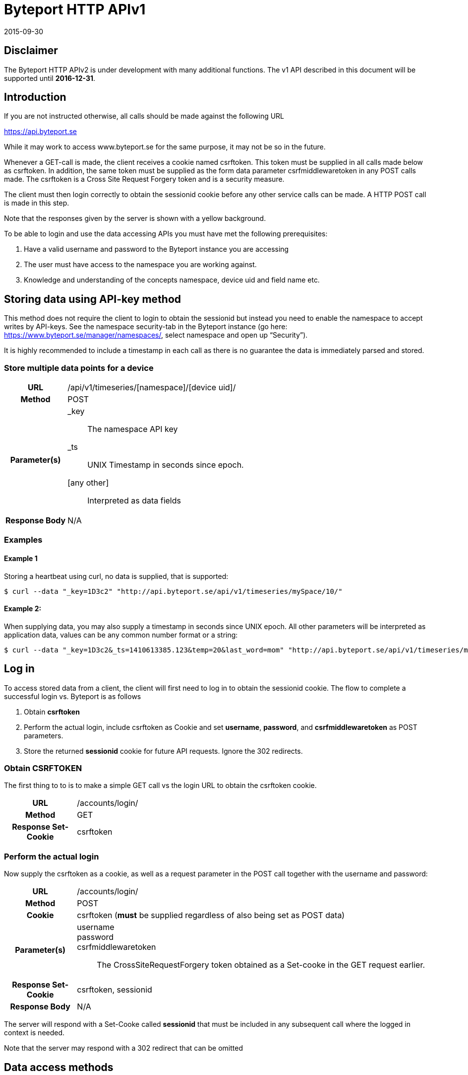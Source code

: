 = Byteport HTTP APIv1

2015-09-30

== Disclaimer
The Byteport HTTP APIv2 is under development with many additional functions.
The v1 API described in this document will be supported until *2016-12-31*.

== Introduction
If you are not instructed otherwise, all calls should be made against the following
URL

https://api.byteport.se

While it may work to access www.byteport.se for the same purpose, it may not be
so in the future.

Whenever a GET-call is made, the client receives a cookie named csrftoken. This
token must be supplied in all calls made below as csrftoken. In addition, the
same token must be supplied as the form data parameter csrfmiddlewaretoken in
any POST calls made. The csrftoken is a Cross Site Request Forgery token and
is a security measure.

The client must then login correctly to obtain the sessionid cookie before any
other service calls can be made. A HTTP POST call is made in this step.

Note that the responses given by the server is shown with a yellow background.

To be able to login and use the data accessing APIs you must have met the
following prerequisites:

. Have a valid username and password to the Byteport instance you are accessing
. The user must have access to the namespace you are working against.
. Knowledge and understanding of the concepts namespace, device uid and
field name etc.

== Storing data using API-key method

This method does not require the client to login to obtain the sessionid but
instead you need to enable the namespace to accept writes by API-keys.
See the namespace security-tab in the Byteport instance
(go here: https://www.byteport.se/manager/namespaces/, select namespace and
open up “Security”).

It is highly recommended to include a timestamp in each call as there is no
guarantee the data is immediately parsed and stored.

=== Store multiple data points for a device

[cols="h,5a"]
|===

| URL
| /api/v1/timeseries/[namespace]/[device uid]/

| Method
| POST

| Parameter(s)
|
_key::
 The namespace API key
_ts::
 UNIX Timestamp in seconds since epoch.
[any other]::
 Interpreted as data fields

| Response Body
| N/A

|===

=== Examples

==== Example 1
Storing a heartbeat using curl, no data is supplied, that is supported:

 $ curl --data "_key=1D3c2" "http://api.byteport.se/api/v1/timeseries/mySpace/10/"

==== Example 2:
When supplying data, you may also supply a timestamp in seconds since UNIX epoch. All other parameters will be 
interpreted as application data, values can be any common number format or a string:

 $ curl --data "_key=1D3c2&_ts=1410613385.123&temp=20&last_word=mom" "http://api.byteport.se/api/v1/timeseries/mySpace/10/"

== Log in
To access stored data from a client, the client will first need to log in to obtain the sessionid cookie. The flow
to complete a successful login vs. Byteport is as follows

. Obtain *csrftoken*
. Perform the actual login, include csrftoken as Cookie and set *username*, *password*, and *csrfmiddlewaretoken*
as POST parameters.
. Store the returned *sessionid* cookie for future API requests. Ignore the 302 redirects.

=== Obtain CSRFTOKEN
The first thing to to is to make a simple GET call vs the login URL to obtain the csrftoken cookie.

[cols="h,5a"]
|===

| URL
| /accounts/login/

| Method
| GET

| Response Set-Cookie
| csrftoken

|===

=== Perform the actual login
Now supply the csrftoken as a cookie, as well as a request parameter in the POST call together with the username and password:

[cols="h,5a"]
|===

| URL
| /accounts/login/

| Method
| POST

| Cookie
| csrftoken (*must* be supplied regardless of also being set as POST data)

| Parameter(s)
|
username::
password::
csrfmiddlewaretoken::
 The CrossSiteRequestForgery token obtained as a Set-cooke in the GET request earlier.

| Response Set-Cookie
| csrftoken, sessionid

| Response Body
| N/A

|===

The server will respond with a Set-Cooke called *sessionid* that must be
included in any subsequent call where the logged in context is needed.

Note that the server may respond with a 302 redirect that can be omitted

== Data access methods

=== List namespaces

[cols="h,5a"]
|===

| URL
| /api/v1/namespaces/

| Method
| POST

| Cookie
| csrftoken, sessionid

| Parameter(s)
| N/A

| Content type
| application/json

| Response Body
|
....
[
    {
        data_survival_time: "0",
        name: "test",
        read_by_key: "True",
        http_write_method: "both",
        read_key: "",
        write_by_key: "True",
        write_key: "FOOBARKEY",
        description: "A very pleasant space"
    }
]
....
|===

=== Query devices

[cols="h,5a"]
|===

| URL
| /api/v1/device_query/

| Method
| GET

| Cookie
| csrftoken, sessionid

| Parameter(s)
|
term::
 a string matching any device *guid*. A device guid is the namespace.uid combination.
full::
 *true* or *false*, to return the full object, or just the GUID
limit::
 maximum result size. default is a low number such as 10 or 20

| Content type
| application/json

| Response Body
|
....
{
    meta: {
        term: "test"
    },
    data: [
        "test.100",
        "test.101",
        "test.102",
        "test.103",
        "test.104",
        "test.105",
        "test.106",
        "test.107",
        "test.108",
        "test.109"
    ]
}
....
|===

=== Get device
The response of this call is somewhat cluttered. This is beeing fixed for APIv2.

[cols="h,5a"]
|===

| URL
| /api/v1/device/[namespace]/[uid]/

| Method
| GET

| Cookie
| csrftoken, sessionid

| Parameter(s)
| N/A

| Content type
| application/json

| Response Body
|
....
[
    {
        timeout_limit: "180",
        active: "True",
        commands_changed: "False",
        uid: "100",
        namespace: "test",
        offline_alarm: "False",
        crypto_key: "",
        alarm_repeat_times: "0",
        device_type: "Mätare (test)",
        reduction_coefficient: "10",
        guid: "test.100",
        description: "basdf",
        extra_field_2: "",
        extra_field_1: "",
        last_contact: null,
        lon: "18.0721836091",
        undefined_fields: [ ],
        photo: "",
        last_contact_pretty: "never",
        clock_skewed: null,
        public: "False",
        status: "offline",
        service_level: "100",
        current_firmware: "None",
        sticky_command: "False",
        reg_code: "2EE49C30D091A2FA",
        parent_device: "test.TestGW",
        location_hint: "",
        is_online: false,
        lat: "59.3264882345",
        last_alarm: "None",
        alarm_interval: "5",
        alarm_acked_by: "None",
        commands: "",
        ctime: "2015-01-28 13:42:23.816541+00:00",
        alarm_repeats: "0",
        fields:
        [],
        alarm_acked_time: "None",
        last_addr: "",
        latest_data_as_dict: { },
        alias: "",
        last_provided_timestamp: null,
        alarm_emails: ""
    }
]
....
|===

=== List or get all devices in namespace

[cols="h,5a"]
|===

| URL
| /api/v1/devices/[namespace]/

| Method
| GET

| Cookie
| csrftoken, sessionid

| Parameter(s)
|
full::
 *true* or *false*, to return the full objects, or just the GUIDs

| Content type
| application/json

| Response Body (full=False)
|
....
{
    meta:
    {
        term: "test"
    },
    data:
    [
        "test.100",
        "test.101",
        "test.102",
        "test.103",
        "test.104",
        "test.105",
        "test.106",
        "test.107",
        "test.108",
        "test.109"
    ]
}
....
|===

=== Get timeseries data

[cols="h,5a"]
|===

| URL
| /api/v1/timeseries/[namespace]/[uid]/[field name]/

| Method
| GET

| Cookie
| csrftoken, sessionid

| Parameter(s)
|
from::
 An ISO8601 datetime, %Y-%m-%dT%H:%M:%S. Example 2015-04-01T13:14:15
to::
 An ISO8601 datetime.
timedelta_minutes::
 Mintes back in time (will default ‘from’ to now in time).
timedelta_hours::
 Hours back in time (will default ‘from’ to now in time).
timedelta_days::
 Days back in time (will default ‘from’ to now in time).

| Content type
| application/json

| Response Body
|
....
{
  "meta": {
    "path": "system.ferdinand.est_ports"
  },
  "data": {
    "ts_data": [
      {
        "r": "3a6d07a6-6dec-11e5-a77b-448a5b2c3e32",
        "m": {
          "trv": "False",
          "vlen": "3",
          "hdts": "1444329706460151"
        },
        "t": "2015-10-08T18:41:46.460000",
        "v": 118
      },
      {
        "r": "5e405f16-6dec-11e5-986c-448a5b2c29cd",
        "m": {
          "trv": "False",
          "vlen": "3",
          "hdts": "1444329766565455"
        },
        "t": "2015-10-08T18:42:46.565000",
        "v": 118
      },
      {
        "r": "82151486-6dec-11e5-8d0c-448a5b2c3e32",
        "m": {
          "trv": "False",
          "vlen": "3",
          "hdts": "1444329826679719"
        },
        "t": "2015-10-08T18:43:46.679000",
        "v": 118
      }
    ],
    "ts_meta": {
      "orig_len": 3,
      "from": "2015-10-08T18:41:21.285079",
      "data_type": "number",
      "seconds": 180,
      "len": 3,
      "to": "2015-10-08T18:44:21.285079",
      "conversion_errors": 0,
      "path": "system.ferdinand.est_ports",
      "reduced": false
    }
  }
}
....
|===

=== Get single data point
Using the *r* as obtained using the above timeseries range call, the details for a single data point can be loaded.

[cols="h,5a"]
|===

| URL
| /api/v1/value/[namespace]/[uid]/[field name]/[value_ref]/

| Method
| GET

| Cookie
| csrftoken, sessionid

| Parameter(s)
| N/A

| Content type
| application/json

| Response Body
|
....
{
    uid: "unit5",
    field_name: "wifi_ss",
    value: "04:c5:a4:81:b2:03",
    meta: {
        trv: "False",
        vlen: "114",
        hdts: "1444330122274233"
    },
    timestamp: "2015-10-08T18:48:42.274233",
    ref: "3245393a-6ded-11e5-9e43-448a5b2c3e32",
    namespace_name: "test"
}
....
|===

=== Get single data point as file
Using the *r* as obtained using the above timeseries range call, the details for a single data point can be downloaded
as a file. This is typically performed on data packets. If the packet was compressed and encoded it will be uncompressed
and unencoded before sent to the client by default. The same *r* is used as in the above load of single value.

[cols="h,5a"]
|===

| URL
| /api/v1/download/value/[namespace]/[uid]/[field name]/[value_ref]/

| Method
| GET

| Cookie
| csrftoken, sessionid

| Parameter(s)
|
decode::
 true / false
decompress::
 true / false

| Content type
| application/text

| Content-Disposition
| attachment; filename=[namespace].[uid].[field name].[ISO8601 timestamp].bin

| Encoding type (if applicable)
| gzip, bzip2

|===
